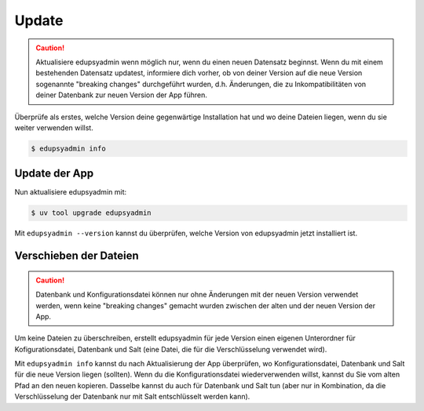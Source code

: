Update
======

.. caution::

    Aktualisiere edupsyadmin wenn möglich nur, wenn du einen neuen Datensatz
    beginnst. Wenn du mit einem bestehenden Datensatz updatest, informiere dich
    vorher, ob von deiner Version auf die neue Version sogenannte "breaking
    changes" durchgeführt wurden, d.h. Änderungen, die zu Inkompatibilitäten
    von deiner Datenbank zur neuen Version der App führen.

Überprüfe als erstes, welche Version deine gegenwärtige Installation hat und wo
deine Dateien liegen, wenn du sie weiter verwenden willst.

.. code-block:: console

   $ edupsyadmin info

Update der App
--------------

Nun aktualisiere edupsyadmin mit:

.. code-block:: console

   $ uv tool upgrade edupsyadmin

Mit ``edupsyadmin --version`` kannst du überprüfen, welche Version von
edupsyadmin jetzt installiert ist.

Verschieben der Dateien
-----------------------

.. caution::

    Datenbank und Konfigurationsdatei können nur ohne Änderungen mit der neuen
    Version verwendet werden, wenn keine "breaking changes" gemacht wurden
    zwischen der alten und der neuen Version der App.

Um keine Dateien zu überschreiben, erstellt edupsyadmin für jede Version einen
eigenen Unterordner für Kofigurationsdatei, Datenbank und Salt (eine Datei, die
für die Verschlüsselung verwendet wird).

Mit ``edupsyadmin info`` kannst du nach Aktualisierung der App überprüfen, wo
Konfigurationsdatei, Datenbank und Salt für die neue Version liegen (sollten).
Wenn du die Konfigurationsdatei wiederverwenden willst, kannst du Sie vom
alten Pfad an den neuen kopieren. Dasselbe kannst du auch für Datenbank und
Salt tun (aber nur in Kombination, da die Verschlüsselung der Datenbank nur mit
Salt entschlüsselt werden kann).
